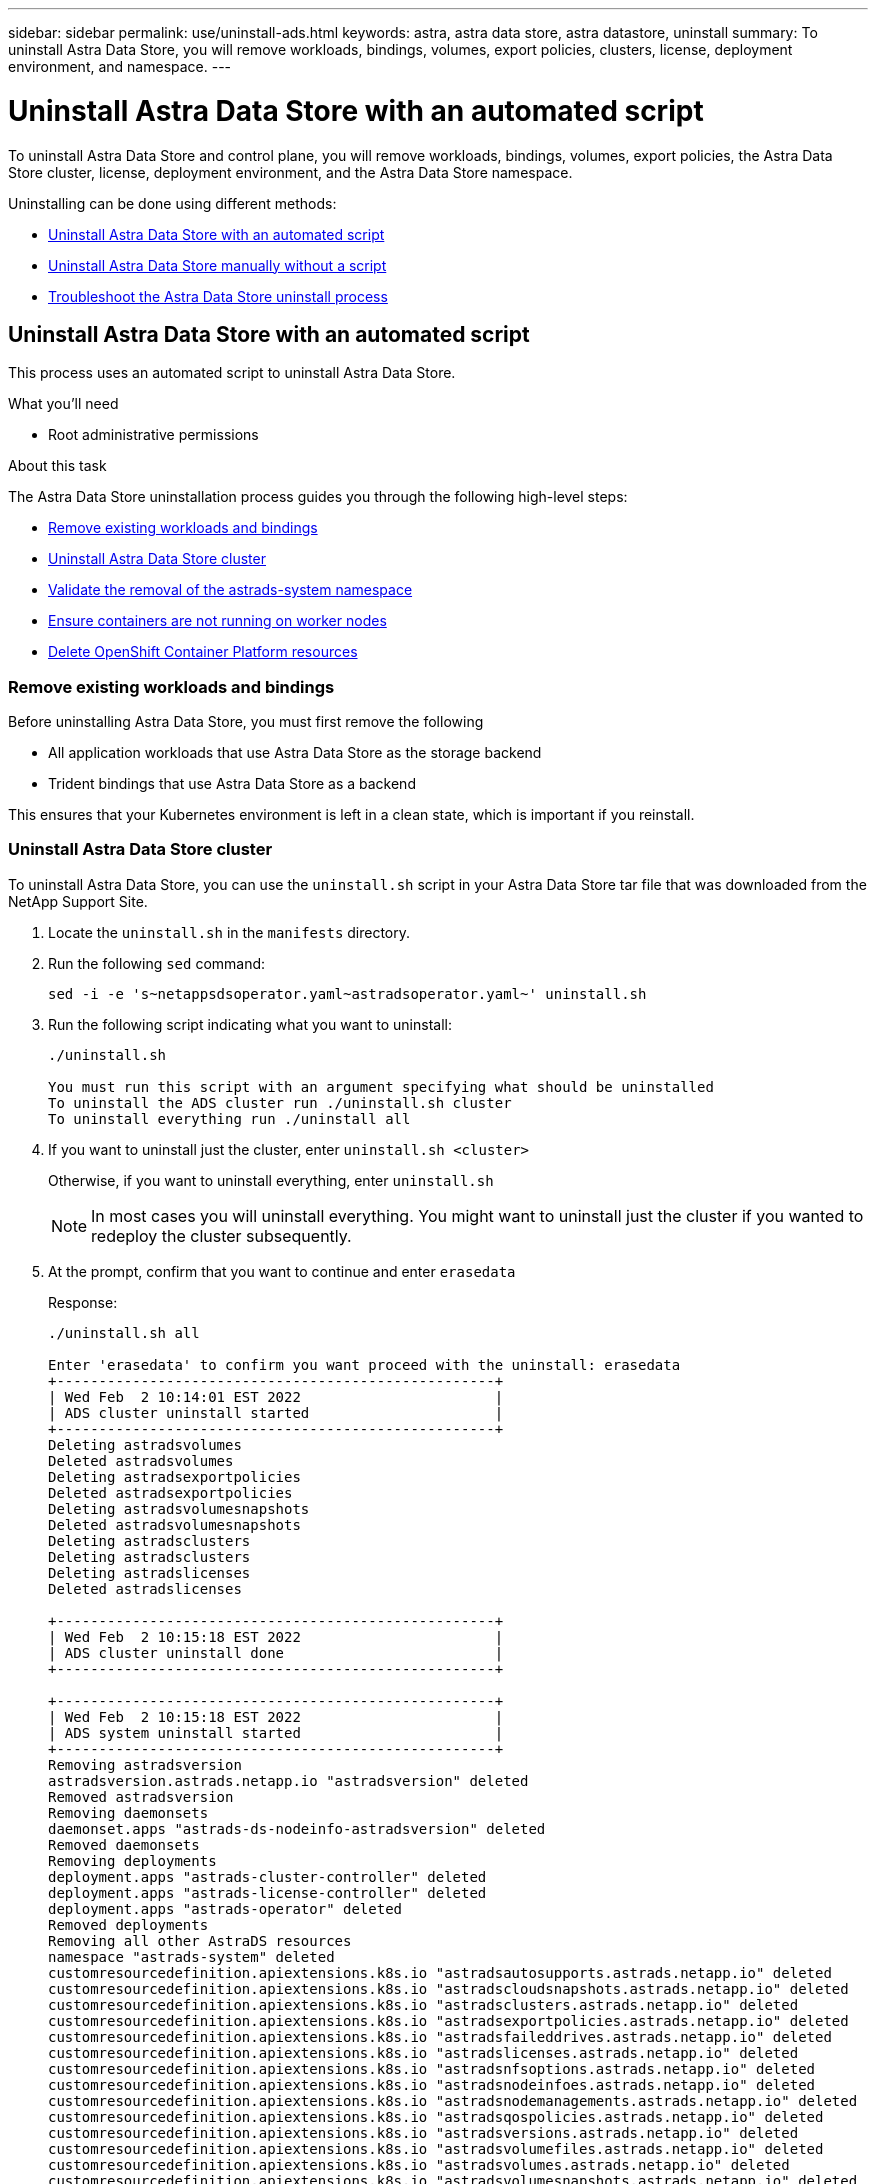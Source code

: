 ---
sidebar: sidebar
permalink: use/uninstall-ads.html
keywords: astra, astra data store, astra datastore, uninstall
summary: To uninstall Astra Data Store, you will remove workloads, bindings, volumes, export policies, clusters, license, deployment environment, and namespace.
---

= Uninstall Astra Data Store with an automated script
:hardbreaks:
:icons: font
:imagesdir: ../media/use/

To uninstall Astra Data Store and control plane, you will remove workloads, bindings, volumes, export policies, the Astra Data Store cluster, license, deployment environment, and the Astra Data Store namespace.

Uninstalling can be done using different methods:

* <<Uninstall Astra Data Store with an automated script>>
* <<Uninstall Astra Data Store manually without a script>>
* <<Troubleshoot the Astra Data Store uninstall process>>

== Uninstall Astra Data Store with an automated script
This process uses an automated script to uninstall Astra Data Store.

.What you'll need
* Root administrative permissions

.About this task
The Astra Data Store uninstallation process guides you through the following high-level steps:

* <<Remove existing workloads and bindings>>
* <<Uninstall Astra Data Store cluster>>
* <<Validate the removal of the astrads-system namespace>>
* <<Ensure containers are not running on worker nodes>>
* <<Delete OpenShift Container Platform resources>>



=== Remove existing workloads and bindings
Before uninstalling Astra Data Store, you must first remove the following

* All application workloads that use Astra Data Store as the storage backend
* Trident bindings that use Astra Data Store as a backend

This ensures that your Kubernetes environment is left in a clean state, which is important if you reinstall.


=== Uninstall Astra Data Store cluster
To uninstall Astra Data Store, you can use the `uninstall.sh` script in your Astra Data Store tar file that was downloaded from the NetApp Support Site.

. Locate the `uninstall.sh` in the `manifests` directory.
. Run the following `sed` command:
+
----
sed -i -e 's~netappsdsoperator.yaml~astradsoperator.yaml~' uninstall.sh
----

. Run the following script indicating what you want to uninstall:
+
----
./uninstall.sh

You must run this script with an argument specifying what should be uninstalled
To uninstall the ADS cluster run ./uninstall.sh cluster
To uninstall everything run ./uninstall all
----


. If you want to uninstall just the cluster, enter `uninstall.sh <cluster>`
+
Otherwise, if you want to uninstall everything, enter `uninstall.sh`

+
NOTE: In most cases you will uninstall everything. You might want to uninstall just the cluster if you wanted to redeploy the cluster subsequently.

. At the prompt, confirm that you want to continue and enter `erasedata`
+
Response:
+
----
./uninstall.sh all

Enter 'erasedata' to confirm you want proceed with the uninstall: erasedata
+----------------------------------------------------+
| Wed Feb  2 10:14:01 EST 2022                       |
| ADS cluster uninstall started                      |
+----------------------------------------------------+
Deleting astradsvolumes
Deleted astradsvolumes
Deleting astradsexportpolicies
Deleted astradsexportpolicies
Deleting astradsvolumesnapshots
Deleted astradsvolumesnapshots
Deleting astradsclusters
Deleting astradsclusters
Deleting astradslicenses
Deleted astradslicenses

+----------------------------------------------------+
| Wed Feb  2 10:15:18 EST 2022                       |
| ADS cluster uninstall done                         |
+----------------------------------------------------+

+----------------------------------------------------+
| Wed Feb  2 10:15:18 EST 2022                       |
| ADS system uninstall started                       |
+----------------------------------------------------+
Removing astradsversion
astradsversion.astrads.netapp.io "astradsversion" deleted
Removed astradsversion
Removing daemonsets
daemonset.apps "astrads-ds-nodeinfo-astradsversion" deleted
Removed daemonsets
Removing deployments
deployment.apps "astrads-cluster-controller" deleted
deployment.apps "astrads-license-controller" deleted
deployment.apps "astrads-operator" deleted
Removed deployments
Removing all other AstraDS resources
namespace "astrads-system" deleted
customresourcedefinition.apiextensions.k8s.io "astradsautosupports.astrads.netapp.io" deleted
customresourcedefinition.apiextensions.k8s.io "astradscloudsnapshots.astrads.netapp.io" deleted
customresourcedefinition.apiextensions.k8s.io "astradsclusters.astrads.netapp.io" deleted
customresourcedefinition.apiextensions.k8s.io "astradsexportpolicies.astrads.netapp.io" deleted
customresourcedefinition.apiextensions.k8s.io "astradsfaileddrives.astrads.netapp.io" deleted
customresourcedefinition.apiextensions.k8s.io "astradslicenses.astrads.netapp.io" deleted
customresourcedefinition.apiextensions.k8s.io "astradsnfsoptions.astrads.netapp.io" deleted
customresourcedefinition.apiextensions.k8s.io "astradsnodeinfoes.astrads.netapp.io" deleted
customresourcedefinition.apiextensions.k8s.io "astradsnodemanagements.astrads.netapp.io" deleted
customresourcedefinition.apiextensions.k8s.io "astradsqospolicies.astrads.netapp.io" deleted
customresourcedefinition.apiextensions.k8s.io "astradsversions.astrads.netapp.io" deleted
customresourcedefinition.apiextensions.k8s.io "astradsvolumefiles.astrads.netapp.io" deleted
customresourcedefinition.apiextensions.k8s.io "astradsvolumes.astrads.netapp.io" deleted
customresourcedefinition.apiextensions.k8s.io "astradsvolumesnapshots.astrads.netapp.io" deleted
role.rbac.authorization.k8s.io "astrads-astrads-system-admin-role" deleted
role.rbac.authorization.k8s.io "astrads-astrads-system-reader-role" deleted
role.rbac.authorization.k8s.io "astrads-astrads-system-writer-role" deleted
role.rbac.authorization.k8s.io "astrads-leader-election-role" deleted
role.rbac.authorization.k8s.io "astrads-manager-role" deleted
clusterrole.rbac.authorization.k8s.io "astrads-astrads-admin-clusterrole" deleted
clusterrole.rbac.authorization.k8s.io "astrads-astrads-reader-clusterrole" deleted
clusterrole.rbac.authorization.k8s.io "astrads-astrads-writer-clusterrole" deleted
clusterrole.rbac.authorization.k8s.io "astrads-astradsautosupport-editor-role" deleted
clusterrole.rbac.authorization.k8s.io "astrads-astradsautosupport-viewer-role" deleted
clusterrole.rbac.authorization.k8s.io "astrads-astradscloudsnapshot-editor-role" deleted
clusterrole.rbac.authorization.k8s.io "astrads-astradscloudsnapshot-viewer-role" deleted
clusterrole.rbac.authorization.k8s.io "astrads-astradscluster-editor-role" deleted
clusterrole.rbac.authorization.k8s.io "astrads-astradscluster-viewer-role" deleted
clusterrole.rbac.authorization.k8s.io "astrads-astradsexportpolicy-editor-role" deleted
clusterrole.rbac.authorization.k8s.io "astrads-astradsexportpolicy-viewer-role" deleted
clusterrole.rbac.authorization.k8s.io "astrads-astradsfaileddrive-editor-role" deleted
clusterrole.rbac.authorization.k8s.io "astrads-astradsfaileddrive-viewer-role" deleted
clusterrole.rbac.authorization.k8s.io "astrads-astradslicense-editor-role" deleted
clusterrole.rbac.authorization.k8s.io "astrads-astradslicense-viewer-role" deleted
clusterrole.rbac.authorization.k8s.io "astrads-astradsnfsoption-editor-role" deleted
clusterrole.rbac.authorization.k8s.io "astrads-astradsnfsoption-viewer-role" deleted
clusterrole.rbac.authorization.k8s.io "astrads-astradsnodeinfo-editor-role" deleted
clusterrole.rbac.authorization.k8s.io "astrads-astradsnodeinfo-viewer-role" deleted
clusterrole.rbac.authorization.k8s.io "astrads-astradsnodemanagement-editor-role" deleted
clusterrole.rbac.authorization.k8s.io "astrads-astradsnodemanagement-viewer-role" deleted
clusterrole.rbac.authorization.k8s.io "astrads-astradsqospolicy-viewer-role" deleted
clusterrole.rbac.authorization.k8s.io "astrads-astradsversion-editor-role" deleted
clusterrole.rbac.authorization.k8s.io "astrads-astradsversion-viewer-role" deleted
clusterrole.rbac.authorization.k8s.io "astrads-astradsvolume-editor-role" deleted
clusterrole.rbac.authorization.k8s.io "astrads-astradsvolume-viewer-role" deleted
clusterrole.rbac.authorization.k8s.io "astrads-astradsvolumefile-editor-role" deleted
clusterrole.rbac.authorization.k8s.io "astrads-astradsvolumefile-viewer-role" deleted
clusterrole.rbac.authorization.k8s.io "astrads-astradsvolumesnapshot-editor-role" deleted
clusterrole.rbac.authorization.k8s.io "astrads-astradsvolumesnapshot-viewer-role" deleted
clusterrole.rbac.authorization.k8s.io "astrads-manager-role" deleted
rolebinding.rbac.authorization.k8s.io "astrads-astrads-admin-rolebinding" deleted
rolebinding.rbac.authorization.k8s.io "astrads-astrads-reader-rolebinding" deleted
rolebinding.rbac.authorization.k8s.io "astrads-astrads-writer-rolebinding" deleted
rolebinding.rbac.authorization.k8s.io "astrads-leader-election-rolebinding" deleted
rolebinding.rbac.authorization.k8s.io "astrads-manager-rolebinding" deleted
clusterrolebinding.rbac.authorization.k8s.io "astrads-astrads-admin-rolebinding" deleted
clusterrolebinding.rbac.authorization.k8s.io "astrads-astrads-reader-rolebinding" deleted
clusterrolebinding.rbac.authorization.k8s.io "astrads-astrads-writer-rolebinding" deleted
clusterrolebinding.rbac.authorization.k8s.io "astrads-manager-rolebinding" deleted
configmap "astrads-autosupport-cm" deleted
configmap "astrads-firetap-cm" deleted
configmap "astrads-kevents-asup" deleted
configmap "astrads-metrics-cm" deleted
secret "astrads-autosupport-certs" deleted
+----------------------------------------------------+
| Wed Feb  2 10:16:36 EST 2022                       |
| ADS system uninstall done                          |
+----------------------------------------------------+
----

=== Validate the removal of the astrads-system namespace

Ensure that the following command returns no result:

----
kubectl get ns | grep astrads-system
----

=== Ensure containers are not running on worker nodes

Validate that containers such as `firetap` or `netwd` are not running on the worker nodes.
Run the following on each node.

----
ssh <mynode1>
# runc list
----

=== Delete OpenShift Container Platform resources

If you installed Astra Data Store on Red Hat OpenShift Container Platform (OCP), you can uninstall OCP security context constraints (SCC) and rolebindings resources.

OpenShift uses security context constraints (SCC) that control the actions that a pod can perform.

After you complete the standard uninstall process, complete these steps.

. Remove SCC resources:
+
----
oc delete -f ads_privileged_scc.yaml
----

. Remove rolebindings resources:
+
----
oc delete -f oc_role_bindings.yaml
----
+
NOTE: Ignore "resources not found" errors in these steps. 

//. Remove `/var/lib/kubelet/config.yaml` from all Kubernetes nodes. 




== Uninstall Astra Data Store manually without a script

This process uninstalls Astra Data Store manually without a script.

To uninstall Astra Data Store manually without an automated script, you will remove workloads, bindings, volumes, export policies, clusters, license, deployment environment, and the Astra Data Store namespace.


.What you'll need

* Root administrative permissions

.About this task
The Astra Data Store uninstallation process guides you through the following high-level steps:

* <<Remove existing workloads and bindings>>
* <<Uninstall the Astra Data Store cluster and control plane>>
* <<Delete the license>>
* <<Delete the Astra Data Store installation>>
* <<Validate the removal of the astrads-system namespace>>
* <<Ensure containers are not running on worker nodes>>
* <<Delete OpenShift Container Platform resources>>




=== Remove existing workloads and bindings
Before uninstalling Astra Data Store, you must first remove the following

* All application workloads that use Astra Data Store as the storage backend
* Trident bindings that use Astra Data Store as a backend

This ensures that your Kubernetes environment is left in a clean state, which is important if you reinstall.


=== Uninstall the Astra Data Store cluster and control plane

Follow the steps below to uninstall Astra Data Store manually.

==== Delete the volumes and export policies

Before deleting the cluster, you should delete the Astra Data Store volumes and export policy.

TIP: If you do not first delete volumes and export policies, the cluster deletion process pauses until the Astra Data Store volumes objects are deleted. It is more efficient to remove those items before starting to delete the cluster.

.Steps


. Delete the volumes:
+
----
~% kubectl delete astradsvolumes --all -A
~% kubectl get astradsvolumes -A
----

. Delete the export policies:
+
----
~% kubectl delete astradsexportpolicies --all -A
~% kubectl get astradsexportpolicies -A

----


==== Delete the Astra Data Store cluster

Deleting the cluster deletes only the Astra Data Store cluster object custom resource (CR) along with cluster-scoped resources.

NOTE: The operator, nodeinfo pods, and the cluster controller (which are Kubernetes-scoped resources) remain even after the cluster is deleted.

Deleting the cluster also uninstalls the underlying operating system from the nodes, which will stop the `firetap` and `netwd` services.

The uninstaller takes about a minute to finish. Then, the removal of the Astra Data Store cluster-scoped resources starts.

. Delete the cluster:
+
----
~% kubectl delete astradsclusters --all -A
~% kubectl get astradsclusters -A
----

=== Delete the license

. ssh to each worker node in the cluster and validate that `firetap` or `netwd` are not running in the worker nodes.
. Delete the Astra Data Store license:
+
----
~% kubectl delete astradslicenses --all -A
~% kubectl get astradslicenses -A

----

=== Delete the Astra Data Store installation

Delete the controllers, operators, namespace, and support pods in the cluster.

. Delete the Astra Data Store installation object:
+
----
~% kubectl delete astradsversion astradsversion -n astrads-system
~% kubectl get astradsversion -n astrads-system

----

. Delete the data store DaemonSets and all Astra Data Store controller resources:
+
----
~% kubectl delete ds --all -n astrads-system
~% kubectl get ds -n astrads-system

~% kubectl delete deployments --all -n astrads-system
~% kubectl get deployments -n astrads-system
----

. Delete remaining artifacts and the operator yaml file:
+
----
~% kubectl delete -f ./manifests/astradsoperator.yaml
~% kubectl get pods -n astrads-system

----

=== Validate the removal of the astrads-system namespace

Ensure that the following command returns no result:

----
~% kubectl get ns | grep astrads-system
----

=== Ensure containers are not running on worker nodes

Validate that containers such as `firetap` or `netwd` are not running on the worker nodes.
Run the following on each node.

----
ssh <mynode1>
# runc list
----

=== Delete OpenShift Container Platform resources

If you installed Astra Data Store on Red Hat OpenShift Container Platform (OCP), you can uninstall OCP security context constraints (SCC) and rolebindings resources.

OpenShift uses security context constraints (SCC) that control the actions that a pod can perform.

After you complete the standard uninstall process, complete these steps.

. Remove SCC resources:
+
----
oc delete -f ads_privileged_scc.yaml
----

. Remove rolebindings resources:
+
----
oc delete -f oc_role_bindings.yaml
----
+
NOTE: Ignore "resources not found errors" in these steps. 

//. Remove `/var/lib/kubelet/config.yaml` from all Kubernetes nodes. 


=== Manual deletion sample
The following shows a sample of an execution manual uninstallation script.

----
$ kubectl delete astradsvolumes --all -A
No resources found
$ kubectl delete astradsexportpolicies --all -A
No resources found
$ kubectl delete astradsclusters --all -A
astradscluster.astrads.netapp.io "astrads-sti-c6220-09-10-11-12" deleted

$ kubectl delete astradslicenses --all -A
astradslicense.astrads.netapp.io "e900000005" deleted

$ kubectl delete astradsdeployment astradsdeployment -n astrads-system
astradsdeployment.astrads.netapp.io "astradsdeployment" deleted

$ kubectl delete ds --all -n astrads-system
daemonset.apps "astrads-ds-astrads-sti-c6220-09-10-11-12" deleted
daemonset.apps "astrads-ds-nodeinfo-astradsdeployment" deleted
daemonset.apps "astrads-ds-support" deleted

$ kubectl delete deployments --all -n astrads-system
deployment.apps "astrads-cluster-controller" deleted
deployment.apps "astrads-deployment-support" deleted
deployment.apps "astrads-license-controller" deleted
deployment.apps "astrads-operator" deleted

$ kubectl delete -f /.../firetap/sds/manifests/netappsdsoperator.yaml
namespace "astrads-system" deleted
customresourcedefinition.apiextensions.k8s.io "astradsautosupports.astrads.netapp.io" deleted
customresourcedefinition.apiextensions.k8s.io "astradscloudsnapshots.astrads.netapp.io" deleted
customresourcedefinition.apiextensions.k8s.io "astradsclusters.astrads.netapp.io" deleted
customresourcedefinition.apiextensions.k8s.io "astradsdeployments.astrads.netapp.io" deleted
customresourcedefinition.apiextensions.k8s.io "astradsexportpolicies.astrads.netapp.io" deleted
customresourcedefinition.apiextensions.k8s.io "astradsfaileddrives.astrads.netapp.io" deleted
customresourcedefinition.apiextensions.k8s.io "astradslicenses.astrads.netapp.io" deleted
customresourcedefinition.apiextensions.k8s.io "astradsnfsoptions.astrads.netapp.io" deleted
customresourcedefinition.apiextensions.k8s.io "astradsnodeinfoes.astrads.netapp.io" deleted
customresourcedefinition.apiextensions.k8s.io "astradsqospolicies.astrads.netapp.io" deleted
customresourcedefinition.apiextensions.k8s.io "astradsvolumefiles.astrads.netapp.io" deleted
customresourcedefinition.apiextensions.k8s.io "astradsvolumes.astrads.netapp.io" deleted
customresourcedefinition.apiextensions.k8s.io "astradsvolumesnapshots.astrads.netapp.io" deleted
role.rbac.authorization.k8s.io "astrads-leader-election-role" deleted
clusterrole.rbac.authorization.k8s.io "astrads-astradscloudsnapshot-editor-role" deleted
clusterrole.rbac.authorization.k8s.io "astrads-astradscloudsnapshot-viewer-role" deleted
clusterrole.rbac.authorization.k8s.io "astrads-astradscluster-editor-role" deleted
clusterrole.rbac.authorization.k8s.io "astrads-astradscluster-viewer-role" deleted
clusterrole.rbac.authorization.k8s.io "astrads-astradslicense-editor-role" deleted
clusterrole.rbac.authorization.k8s.io "astrads-astradslicense-viewer-role" deleted
clusterrole.rbac.authorization.k8s.io "astrads-astradsvolume-editor-role" deleted
clusterrole.rbac.authorization.k8s.io "astrads-astradsvolume-viewer-role" deleted
clusterrole.rbac.authorization.k8s.io "astrads-autosupport-editor-role" deleted
clusterrole.rbac.authorization.k8s.io "astrads-autosupport-viewer-role" deleted
clusterrole.rbac.authorization.k8s.io "astrads-manager-role" deleted
clusterrole.rbac.authorization.k8s.io "astrads-metrics-reader" deleted
clusterrole.rbac.authorization.k8s.io "astrads-netappexportpolicy-editor-role" deleted
clusterrole.rbac.authorization.k8s.io "astrads-netappexportpolicy-viewer-role" deleted
clusterrole.rbac.authorization.k8s.io "astrads-netappsdsdeployment-editor-role" deleted
clusterrole.rbac.authorization.k8s.io "astrads-netappsdsdeployment-viewer-role" deleted
clusterrole.rbac.authorization.k8s.io "astrads-netappsdsnfsoption-editor-role" deleted
clusterrole.rbac.authorization.k8s.io "astrads-netappsdsnfsoption-viewer-role" deleted
clusterrole.rbac.authorization.k8s.io "astrads-netappsdsnodeinfo-editor-role" deleted
clusterrole.rbac.authorization.k8s.io "astrads-netappsdsnodeinfo-viewer-role" deleted
clusterrole.rbac.authorization.k8s.io "astrads-proxy-role" deleted
rolebinding.rbac.authorization.k8s.io "astrads-leader-election-rolebinding" deleted
clusterrolebinding.rbac.authorization.k8s.io "astrads-manager-rolebinding" deleted
clusterrolebinding.rbac.authorization.k8s.io "astrads-proxy-rolebinding" deleted
configmap "astrads-autosupport-cm" deleted
configmap "astrads-firetap-cm" deleted
configmap "astrads-fluent-bit-cm" deleted
configmap "astrads-kevents-asup" deleted
configmap "astrads-metrics-cm" deleted
service "astrads-operator-metrics-service" deleted
 Error from server (NotFound): error when deleting "/.../export/firetap/sds/manifests/netappsdsoperator.yaml": deployments.apps "astrads-operator" not found

$ kubectl get ns | grep astrads-system

[root@sti-rx2540-535c ~]# runc list
ID      PID     STATUS    BUNDLE       CREATED    OWNER
----


== Troubleshoot the Astra Data Store uninstall process
If you need to troubleshoot the uninstall process, review the following suggestions.

=== Pods in terminating state
The Astra Data Store uninstall process can occasionally cause pods to remain in a terminating state in Kubernetes.

If this issue occurs, run the following command to force delete all pods in the `astrads-system` namespace:

----
kubectl delete pods --all  -n astrads-system   --force --grace-period 0
----

=== Quality of Service policy points to old cluster
If you delete the Astra Data Store Cluster only and redeploy it, you might not be able to create a persistent volume claim (PVC) or volume because the Quality of Service (QoS) policy points to the old cluster and cannot be found.

. To avoid this, after deleting the Astra Data Store cluster, manually delete the QoS policy:
+
----
kubectl delete AstraDSQosPolicy --all -A
----

. Delete the entire Astra Data Store deployment (not just the cluster):
+
----
uninstall.sh all
----

=== Key provider CRs not removed after deleting or uninstalling Astra Data Store
//1459305
If an external key provider has been configured for an Astra Data Store cluster that is being deleted or uninstalled, you might need to manually clean up any key provider CR that was not removed.

// Start snippet: collapsible block (open on page load)
.Details
[%collapsible]
====
Use the following workaround instructions:

.Steps
. Confirm that the key provider CRs were not removed:
+
----
kubectl get astradskeyprovider --selector astrads.netapp.io/cluster=astrads-cluster-example -n astrads-system
----
+
Response:
+
----
NAME                   AGE
externalkeyprovider1   94s
----

. Remove the key provider CRs:

.. Remove the finalizer:
+
----
kubectl edit astradskeyprovider -n astrads-system
----

.. Remove the finalizer line highlighted below:
+
----
kubectl edit astradskeyprovider externalkeyprovider1 -n astrads-system
----
+
[subs=+quotes]
----
apiVersion: astrads.netapp.io/v1beta1
kind: AstraDSKeyProvider
metadata:
  creationTimestamp: "2022-05-24T16:38:27Z"
  *finalizers:*
  *- astrads.netapp.io/astradskeyprovider-finalizer*
  generation: 1
  labels:
    astrads.netapp.io/cluster: astrads-cluster-example
    astrads.netapp.io/rsid: "1"
  name: externalkeyprovider1
  namespace: astrads-system
  resourceVersion: "1134699"
  uid: a11111b2-31c0-4575-b7f3-97f9abla1bla
spec:
  cluster: astrads-cluster-example
  kmipServer:
    hostnames:
    - 10.xxx.xxx.xxx
    port: 5696
    secretRef: externalkeyprovider1
status:
  keyProviderUUID: a1b2cd34-4fc6-5bae-9184-2288c673181d
  kmipServerStatus:
    capabilities: '{ KMIP_library_version()=17367809, KMIP_library_version_str()="KMIP
      1.9.3a  8-Apr-2019", KMIP_library_version_tag()="KMIP part of KMIP 1.9.3a  8-Apr-2019",
      KMIP_library_is_eval()=false, KMIP_library_fips_capable()=true(FIPS140), KMIP_SSL_provider_build_version()=268444095,
      KMIP_SSL_provider_version()=268444095, KMIP_SSL_provider_version_str()="OpenSSL
      1.0.2zb-fips  23 Sep 2021" }'
    keyServerUUID: 8422bdd0-74ad-579d-81bd-6d544ac4224a
----
.. After the finalizer has been removed, delete the key provider CR:
+
----
kubectl delete astradskeyprovider <key-provider-cr-name> -n astrads-system
----

====
// End snippet

=== Unable to uninstall Astra Data Store from Astra Control Center web UI
The Astra Data Store uninstallation process can occasionally fail if you initiated it from the Astra Control Center web UI.

If this issue occurs, take the following steps.

.Steps

. Log in to the https://mysupport.netapp.com/site/products/all/details/astra-data-store/downloads-tab[NetApp Support Site^] and download the Astra Data Store bundle (`Astra_Data_Store_2022.05.tar`) to a machine that can access the Kubernetes cluster where Astra Data Store resides.
. Log in to the machine to which you downloaded the Astra Data Store bundle.
. Extract the contents of the bundle:
+
----
tar -xvf <path to tar file>/Astra_Data_Store_2022.05.tar
----
. Change to the manifests directory, where the uninstall script is stored:
+
----
cd astrads/manifests/
----
. Manually remove Astra Data Store:
+
----
./uninstall all
----
